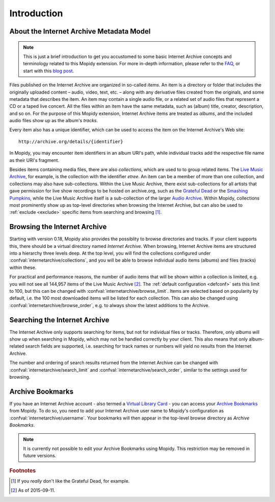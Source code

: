 Introduction
========================================================================

About the Internet Archive Metadata Model
------------------------------------------------------------------------

.. note::

   This is just a brief introduction to get you accustomed to some
   basic Internet Archive concepts and terminology related to this
   Mopidy extension.  For more in-depth information, please refer to
   the FAQ_, or start with this `blog post`_.

Files published on the Internet Archive are organized in so-called
*items*.  An item is a directory or folder that includes the
originally uploaded content – audio, video, text, etc. – along with
any derivative files created from the originals, and some metadata
that describes the item.  An item may contain a single audio file, or
a related set of audio files that represent a CD or a taped live
concert.  All the files within an item have the same metadata, such as
(album) title, creator, description, and so on.  For the purpose of
this Mopidy extension, Internet Archive items are treated as *albums*,
and the included audio files show up as the album's *tracks*.

Every item also has a unique identifier, which can be used to access
the item on the Internet Archive's Web site::

  http://archive.org/details/{identifier}

In Mopidy, you may encounter item identifiers in an album URI's path,
while individual tracks add the respective file name as their URI's
fragment.

Besides items containing media files, there are also *collections*,
which are used to to group related items.  The `Live Music Archive`_,
for example, is the collection with the identifier *etree*.  An item
can be a member of more than one collection, and collections may also
have sub-collections.  Within the Live Music Archive, there exist
sub-collections for all artists that gave permission for live show
recordings to be hosted on archive.org, such as the `Grateful Dead`_
or the `Smashing Pumpkins`_, while the Live Music Archive itself is a
sub-collection of the larger `Audio Archive`_.  Within Mopidy,
collections most prominently show up as top-level directories when
browsing the Internet Archive, but can also be used to :ref:`exclude
<exclude>` specific items from searching and browsing [#footnote1]_.


Browsing the Internet Archive
------------------------------------------------------------------------

Starting with version 0.18, Mopidy also provides the possiblity to
browse directories and tracks.  If your client supports this, there
should be a virtual directory named *Internet Archive*.  When
browsing, Internet Archive items are structured into a hierarchy three
levels deep.  At the top level, you will find the collections
configured under :confval:`internetarchive/collections`, and you will
be able to browse individual audio items (albums) and files (tracks)
within these.

For practical and performance reasons, the number of audio items that
will be shown within a collection is limited, e.g. you will not see
all 144,957 items of the Live Music Archive [#footnote2]_.  The
:ref:`default configuration <defconf>` sets this limit to 100, but
this can be changed with :confval:`internetarchive/browse_limit`.
Items are selected based on popularity by default, i.e. the 100 most
downloaded items will be listed for each collection.  This can also be
changed using :confval:`internetarchive/browse_order`, e.g. to always
show the latest additions to the Archive.


Searching the Internet Archive
------------------------------------------------------------------------

The Internet Archive only supports searching for items, but not for
individual files or tracks.  Therefore, only *albums* will show up
when searching in Mopidy, which may not be handled correctly by your
client.  This also means that only album-related search fields are
supported, i.e. searching for track names or numbers will yield no
results from the Internet Archive.

The number and ordering of search results returned from the Internet
Archive can be changed with :confval:`internetarchive/search_limit`
and :confval:`internetarchive/search_order`, similar to the settings
used for browsing.


Archive Bookmarks
------------------------------------------------------------------------

If you have an Internet Archive account - also termed a `Virtual
Library Card`_ - you can access your `Archive Bookmarks`_ from Mopidy.
To do so, you need to add your Internet Archive user name to Mopidy's
configuration as :confval:`internetarchive/username`.  Your bookmarks
will then appear in the top-level browse directory as *Archive
Bookmarks*.

.. note::

   It is currently not possible to edit your Archive Bookmarks using
   Mopidy.  This restriction may be removed in future versions.


.. _FAQ: https://archive.org/about/faqs.php

.. _blog post: http://blog.archive.org/2011/03/31/how-archive-org-items-are-structured/

.. _Live Music Archive: http://archive.org/details/etree

.. _etree: http://archive.org/details/etree

.. _Grateful Dead: http://archive.org/details/GratefulDead

.. _Smashing Pumpkins: http://archive.org/details/SmashingPumpkins

.. _Audio Archive: https://archive.org/details/audio

.. _Virtual Library Card: https://archive.org/account/login.createaccount.php

.. _Archive Bookmarks: http://archive.org/bookmarks.php

.. rubric:: Footnotes

.. [#footnote1] If you *really* don't like the Grateful Dead, for example.

.. [#footnote2] As of 2015-09-11.
